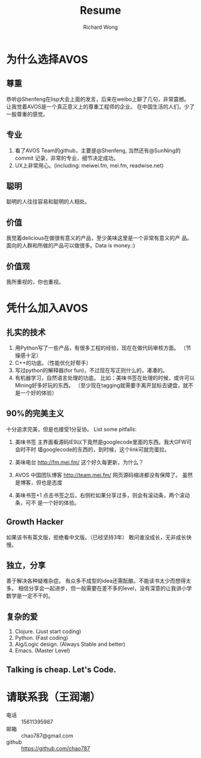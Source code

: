 # -*- mode: org -*-
# Last modified: <2013-03-20 22:38:39 Wednesday by richard>
#+STARTUP: showall
#+TITLE:   Resume
#+AUTHOR: Richard Wong

* 为什么选择AVOS

** 尊重
   恭听@Shenfeng在lisp大会上面的发言，后来在weibo上聊了几句，非常震撼。
   让我觉着AVOS是一个真正意义上的尊重工程师的企业。
   在中国生活的人们，少了一股尊重的感觉。

** 专业
   1. 看了AVOS Team的github，主要是@Shenfeng, 当然还有@SunNing的commit
      记录，非常的专业，细节决定成功。
   2. UX上非常用心。(including: meiwei.fm, mei.fm, readwise.net)

** 聪明
   聪明的人往往容易和聪明的人相处。

** 价值
   我觉着delicious在做很有意义的产品，至少美味这里是一个非常有意义的产
   品。面向的人群和所做的产品可以做很多。Data is money.:)

** 价值观
   我所重视的，你也重视。

* 凭什么加入AVOS

** 扎实的技术
   1. 用Python写了一些产品，有很多工程的经验，现在在做代码审核方面。
      （节操感十足）
   2. C++的功底。（性能优化好帮手）
   3. 写过python的解释器(for fun)，不过现在写正则什么的，凑凑的。
   4. 有机器学习，自然语言处理的功底。
      比如：美味书签在处理的时候，或许可以Mining好多好玩的东西。
      （至少现在tagging就需要手离开鼠标去键盘，就不是一个好的体验）

** 90%的完美主义
   十分追求完美，但是也接受1分妥协。
   List some pitfalls:
   1. 美味书签
      主界面看源码IE9以下竟然是googlecode里面的东西。我大GFW可会时不时
      墙googlecode的东西的，到时候，这个link可就完蛋拉。

   2. 美味电台
      http://fm.mei.fm/
      这个好久每更新，为什么？
      
   3. AVOS 中国团队博客
      http://team.mei.fm/
      网页源码缩进都没有保障了。
      虽然是博客，但也是态度

   4. 美味书签+1
      点击书签之后，右侧栏如果分享过多，则会有滚动条，两个滚动条，可不
      是一个好的体验。

** Growth Hacker
   如果该书有英文版，拒绝看中文版。（已经坚持3年）
   敢问谁没成长，无非成长快慢。

** 独立，分享
   善于解决各种疑难杂症。
   有众多不成型的idea还需酝酿。不能读书太少而想得太多。
   相信分享会一起进步，但一般需要在差不多的level，没有深意的让我讲小学数学是一定不干的。

** 复杂的爱
   1. Clojure. (Just start coding)
   2. Python. (Fast coding)
   3. Alg/Logic design. (Always Stable and better)
   4. Emacs. (Master Level)

** Talking is cheap. Let's Code.

* 请联系我（王润潮）
  - 电话 :: 15611395987
  - 邮箱 :: chao787@gmail.com
  - github :: https://github.com/chao787


